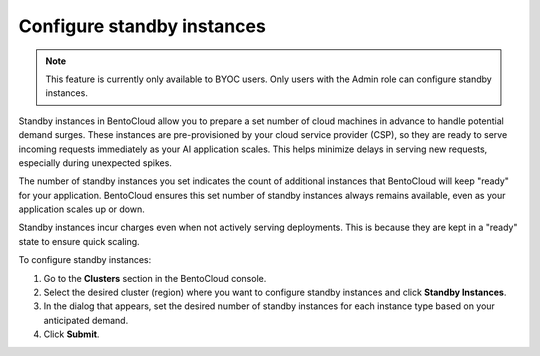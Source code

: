 ===========================
Configure standby instances
===========================

.. note::

   This feature is currently only available to BYOC users. Only users with the Admin role can configure standby instances.

Standby instances in BentoCloud allow you to prepare a set number of cloud machines in advance to handle potential demand surges. These instances are pre-provisioned by your cloud service provider (CSP), so they are ready to serve incoming requests immediately as your AI application scales. This helps minimize delays in serving new requests, especially during unexpected spikes.

The number of standby instances you set indicates the count of additional instances that BentoCloud will keep "ready" for your application. BentoCloud ensures this set number of standby instances always remains available, even as your application scales up or down.

Standby instances incur charges even when not actively serving deployments. This is because they are kept in a "ready" state to ensure quick scaling.

To configure standby instances:

1. Go to the **Clusters** section in the BentoCloud console.
2. Select the desired cluster (region) where you want to configure standby instances and click **Standby Instances**.
3. In the dialog that appears, set the desired number of standby instances for each instance type based on your anticipated demand.
4. Click **Submit**.
